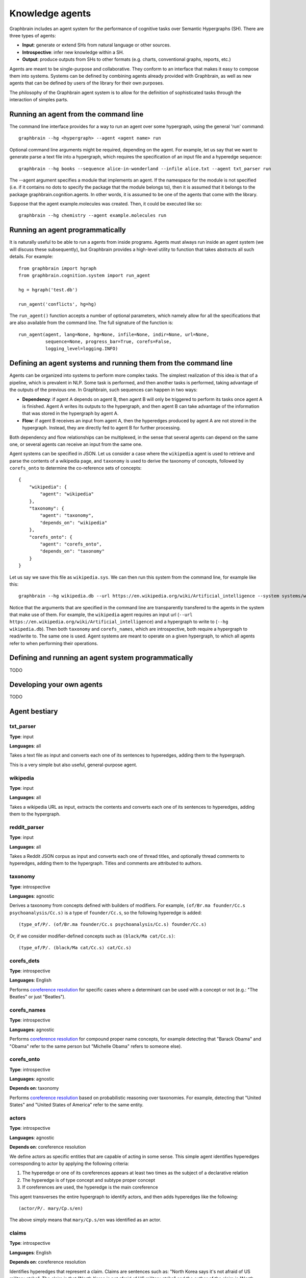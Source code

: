 ================
Knowledge agents
================

Graphbrain includes an agent system for the performance of cognitive tasks over Semantic Hypergraphs (SH). There are three types of agents:

- **Input**: generate or extend SHs from natural language or other sources.
- **Introspective**: infer new knowledge within a SH.
- **Output**: produce outputs from SHs to other formats (e.g. charts, conventional graphs, reports, etc.)

Agents are meant to be single-purpose and collaborative. They conform to an interface that makes it easy to compose them into systems. Systems can be defined by combining agents already provided with Graphbrain, as well as new agents that can be defined by users of the library for their own purposes.

The philosophy of the Graphbrain agent system is to allow for the definition of sophisticated tasks through the interaction of simples parts. 


Running an agent from the command line
======================================

The command line interface provides for a way to run an agent over some hypergraph, using the general 'run' command::

   graphbrain --hg <hypergraph> --agent <agent name> run

Optional command line arguments might be required, depending on the agent. For example, let us say that we want to generate parse a text file into a hypergraph, which requires the specification of an input file and a hyperedge sequence::

   graphbrain --hg books --sequence alice-in-wonderland --infile alice.txt --agent txt_parser run 

The --agent argument specifies a module that implements an agent. If the namespace for the module is not specified (i.e. if it contains no dots to specify the package that the module belongs to), then it is assumed that it belongs to the package graphbrain.cognition.agents. In other words, it is assumed to be one of the agents that come with the library.

Suppose that the agent example.molecules was created. Then, it could be executed like so::

   graphbrain --hg chemistry --agent example.molecules run


Running an agent programmatically
=================================

It is naturally useful to be able to run a agents from inside programs. Agents must always run inside an agent system (we will discuss these subsequently), but Graphbrain provides a high-level utility to function that takes abstracts all such details. For example::

   from graphbrain import hgraph
   from graphbrain.cognition.system import run_agent

   hg = hgraph('test.db')

   run_agent('conflicts', hg=hg)


The ``run_agent()`` function accepts a number of optional parameters, which namely allow for all the specifications that are also available from the command line. The full signature of the function is::

   run_agent(agent, lang=None, hg=None, infile=None, indir=None, url=None,
             sequence=None, progress_bar=True, corefs=False,
             logging_level=logging.INFO)


Defining an agent systems and running them from the command line
================================================================

Agents can be organized into systems to perform more complex tasks. The simplest realization of this idea is that of a pipeline, which is prevalent in NLP. Some task is performed, and then another tasks is performed, taking advantage of the outputs of the previous one. In Graphbrain, such sequences can happen in two ways:

- **Dependency**: if agent A depends on agent B, then agent B will only be triggered to perform its tasks once agent A is finished. Agent A writes its outputs to the hypergraph, and then agent B can take advantage of the information that was stored in the hypergraph by agent A.
- **Flow**: if agent B receives an input from agent A, then the hyperedges produced by agent A are not stored in the hypergraph. Instead, they are directly fed to agent B for further processing.

Both dependency and flow relationships can be multiplexed, in the sense that several agents can depend on the same one, or several agents can receive an input from the same one.

Agent systems can be specified in JSON. Let us consider a case where the ``wikipedia`` agent is used to retrieve and parse the contents of a wikipedia page, and ``taxonomy`` is used to derive the taxonomy of concepts, followed by ``corefs_onto`` to determine the co-reference sets of concepts::

   {
       "wikipedia": {
           "agent": "wikipedia"
       },
       "taxonomy": {
           "agent": "taxonomy",
           "depends_on": "wikipedia"
       },
       "corefs_onto": {
           "agent": "corefs_onto",
           "depends_on": "taxonomy"
       }
   }


Let us say we save this file as ``wikipedia.sys``. We can then run this system from the command line, for example like this::

   graphbrain --hg wikipedia.db --url https://en.wikipedia.org/wiki/Artificial_intelligence --system systems/wikipedia.sys run

Notice that the arguments that are specified in the command line are transparently transfered to the agents in the system that make use of them. For example, the ``wikipedia`` agent requires an input url (``--url https://en.wikipedia.org/wiki/Artificial_intelligence``) and a hypergraph to write to (``--hg wikipedia.db``). Then both ``taxonomy`` and ``corefs_names``, which are introspective, both require a hypergraph to read/write to. The same one is used. Agent systems are meant to operate on a given hypergraph, to which all agents refer to when performing their operations.


Defining and running an agent system programmatically
=====================================================

TODO


Developing your own agents
==========================

TODO


Agent bestiary
==============

txt_parser
----------

**Type**: input

**Languages**: all

Takes a text file as input and converts each one of its sentences to hyperedges, adding them to the hypergraph.

This is a very simple but also useful, general-purpose agent.

wikipedia
---------

**Type**: input

**Languages**: all

Takes a wikipedia URL as input, extracts the contents and converts each one of its sentences to hyperedges, adding them to the hypergraph.

reddit_parser
-------------

**Type**: input

**Languages**: all

Takes a Reddit JSON corpus as input and converts each one of thread titles, and optionally thread comments to hyperedges, adding them to the hypergraph. Titles and comments are attributed to authors.

taxonomy
--------

**Type**: introspective

**Languages**: agnostic

Derives a taxonomy from concepts defined with builders of modifiers. For example, ``(of/Br.ma founder/Cc.s psychoanalysis/Cc.s)`` is a type of ``founder/Cc.s``, so the following hyperedge is added::

   (type_of/P/. (of/Br.ma founder/Cc.s psychoanalysis/Cc.s) founder/Cc.s)

Or, if we consider modifier-defined concepts such as ``(black/Ma cat/Cc.s)``::

   (type_of/P/. (black/Ma cat/Cc.s) cat/Cc.s)

corefs_dets
-----------

**Type**: introspective

**Languages**: English

Performs `coreference resolution <https://graphbrain.net/reference/special-relations.html#coreferences>`_ for specific cases where a determinant can be used with a concept or not (e.g.: "The Beatles" or just "Beatles").

corefs_names
------------

**Type**: introspective

**Languages**: agnostic

Performs `coreference resolution <https://graphbrain.net/reference/special-relations.html#coreferences>`_ for compound proper name concepts, for example detecting that "Barack Obama" and "Obama" refer to the same person but "Michelle Obama" refers to someone else).

corefs_onto
-----------

**Type**: introspective

**Languages**: agnostic

**Depends on**: taxonomy

Performs `coreference resolution <https://graphbrain.net/reference/special-relations.html#coreferences>`_ based on probabilistic reasoning over taxonomies. For example, detecting that "United States" and "United States of America" refer to the same entity.

actors
------

**Type**: introspective

**Languages**: agnostic

**Depends on**: coreference resolution

We define actors as specific entities that are capable of acting in some sense. This simple agent identifies hyperedges corresponding to actor by applying the following criteria:

1. The hyperedge or one of its coreferences appears at least two times as the subject of a declarative relation
2. The hyperedge is of type concept and subtype proper concept
3. If coreferences are used, the hyperedge is the main coreference

This agent transverses the entire hypergraph to identify actors, and then adds hyperedges like the following::

   (actor/P/. mary/Cp.s/en)

The above simply means that ``mary/Cp.s/en`` was identified as an actor.

claims
------

**Type**: introspective

**Languages**: English

**Depends on**: coreference resolution

Identifies hyperedges that represent a claim. Claims are sentences such as: "North Korea says it's not afraid of US military strike". The claim is that "North Korea is not afraid of US military strike" and the author of the claim is "North Korea".

More specifically, claims are detected according to the following criteria:

1. Hyperedge is a relation with predicate of type ``Pd``.
2. The deep predicate atom of the predicate hyperedge has a lemma belonging to a predetermined lists of verb lemmas that denote a claim (e.g.: "say", "claim").
3. The hyperedge has a subject and a clausal complement. The first is used to identify the actor making the claim, the second the claim itself.

Claim relations follow the format::

   (claim/P/. *actor* *claim* *edge*)

Furthermore, simple anaphora resolution on the claim is performed (e.g. in "Pink Panther says that she loves pink.", the hyperedge for "she" is replaced with the hyperedge for "Pink Panther" in the claim). In these cases, pronouns are used to guess gender or nature of actors. Actors can be classified as female::

   (female/P/. *actor*)

Or as a group::

   (group/P/. *actor*)

Or as male::

   (male/P/. *actor*)

Or as non-human::

   (non-human/P/. *actor*)

conflicts
---------

**Type**: introspective

**Languages**: English

**Depends on**: coreference resolution

Identifies hyperedges that represent a conflict. Conflicts are sentences such as: "Germany warns Russia against military engagement in Syria". The source of the expression of conflict here is "Germany", the target is "Russia" and the topic is "military engagement in Syria".

More specifically, claims are detected according to the following criteria:

1. Hyperedge is a relation with predicate of type ``Pd``.
2. The deep predicate atom of the predicate hyperedge has a lemma belonging to a predetermined lists of verb lemmas that denote an expression of conflict (e.g.: "warn", "kill").
3. The hyperedge has a subject and an object. The first is used to identify the actor originating the expression of conflict and the second the actor which is the target of this expression.
4. [optional] Beyond subject and object, if any specifier arguments are present, and their trigger atoms belong to a predetermined list (e.g. "over", "against"), then topics of conflict are extracted from these specifiers.

Conflict relations follow the format::

   (conflict/P/. *actor_orig* *actor_targ* *edge*)

These conflict relations are connected to their topics by further relations with the format::

   (conflict-topic/P/. *actor_orig* *actor_targ* *concept* *edge*)
